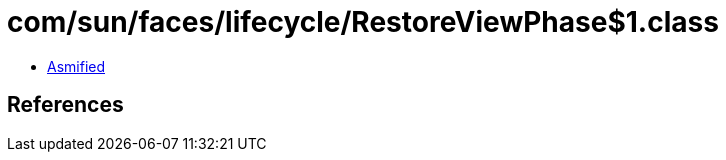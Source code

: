 = com/sun/faces/lifecycle/RestoreViewPhase$1.class

 - link:RestoreViewPhase$1-asmified.java[Asmified]

== References

